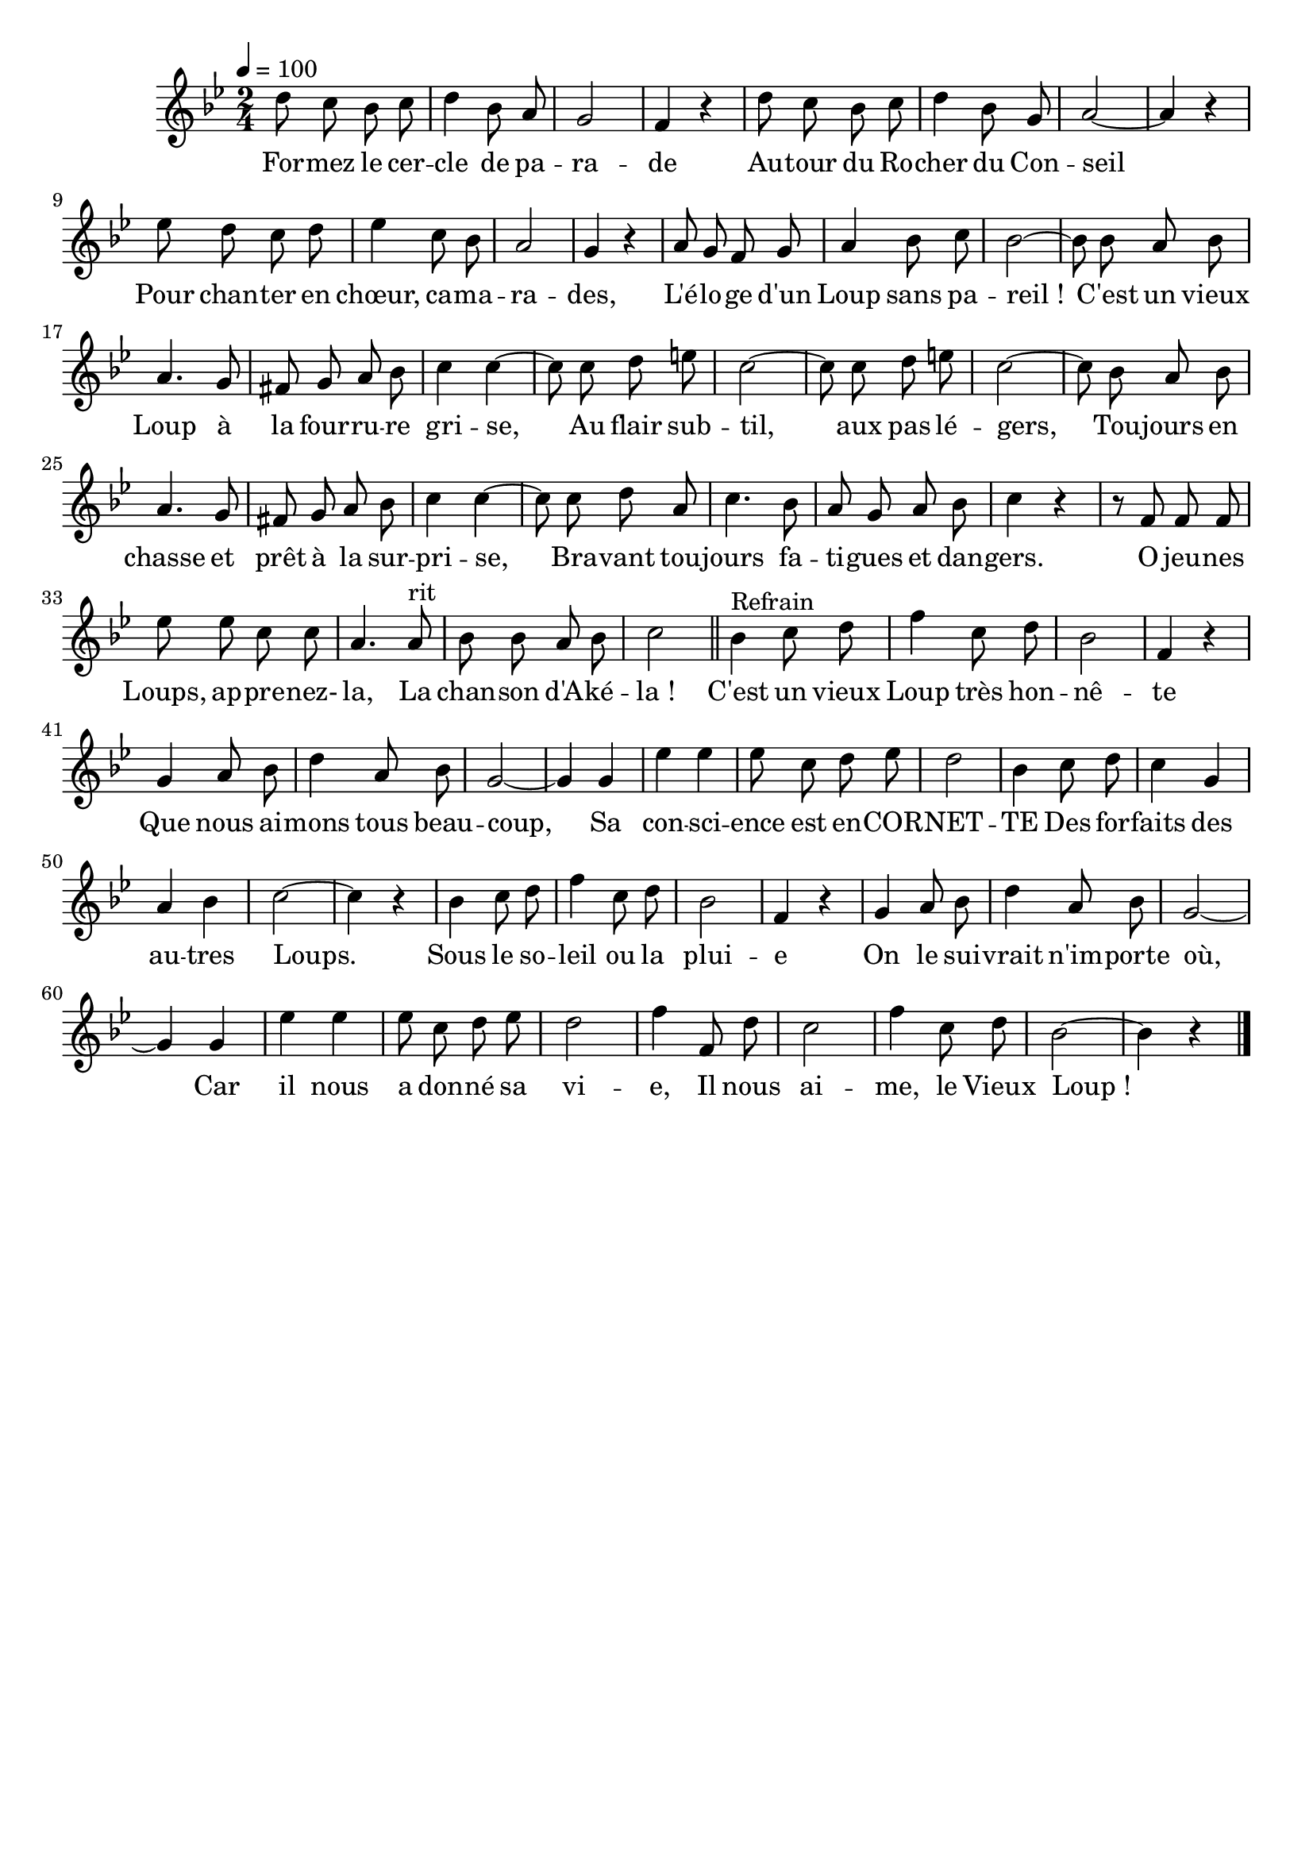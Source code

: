 %Compilation:lilypond LeVieuxLoup.ly
\version "2.12.1"
\language "français"

\header {
  tagline = ""
  composer = ""
}                                        

MetriqueArmure = {
  \tempo 4=100
  \time 2/4
  \key sib \major
}

MusiqueTheme = \relative do'' {
	re8 do sib do
	re4 sib8 la
	sol2
	fa4 r
	re'8 do sib do
	re4 sib8 sol
	la2~
	la4 r
	mib'8 re do re
	mib4 do8 sib
	la2
	sol4 r
	la8 sol fa sol
	la4 sib8 do
	sib2~
	sib8 sib la sib
	la4. sol8
	fad8 sol la sib
	do4 do~
	do8 do re mi
	do2~
	do8 do re mi
	do2~
	do8 sib la sib
	la4. sol8
	fad8 sol la sib
	do4 do~
	do8 do re la
	do4. sib8
	la8 sol la sib
	do4 r
	r8 fa, fa fa
	mib' mib do do
	la4. la8^rit
	sib8 sib la sib
	do2 \bar "||"
	
	sib4^Refrain do8 re
	fa4 do8 re
	sib2
	fa4 r
	sol4 la8 sib
	re4 la8 sib
	sol2~
	sol4 sol
	mib'4 mib
	mib8 do re mib
	re2
	sib4 do8 re
	do4 sol
	la4 sib
	do2~
	do4 r
	sib4 do8 re
	fa4 do8 re
	sib2
	fa4 r
	sol4 la8 sib
	re4 la8 sib
	sol2~
	sol4 sol
	mib'4 mib
	mib8 do re mib
	re2
	fa4 fa,8 re'
	do2
	fa4 do8 re
	sib2~
	sib4 r \bar "|."
}

Paroles = \lyricmode {
	For -- mez le cer -- cle de pa -- ra -- de
	Au -- tour du Ro -- cher du Con -- seil
	Pour chan -- ter en chœur, ca -- ma -- ra -- des,
	L'é -- lo -- ge d'un Loup sans pa -- reil_!
	C'est un vieux Loup à la four -- ru -- re gri -- se,
	Au flair sub -- til, aux pas lé -- gers,
	Tou -- jours en chasse et prêt à la sur -- pri -- se,
	Bra -- vant tou -- jours fa -- ti -- gues et dan -- gers.
	O jeu -- nes Loups, ap -- pre -- nez- la,
	La chan -- son d'A -- ké -- la_!
	
	C'est un vieux Loup très hon -- nê -- te
	Que nous ai -- mons tous beau -- coup,
	Sa con -- sci -- ence est en -- COR -- NET -- TE
	Des for -- faits des au -- tres Loups.
	Sous le so -- leil ou la plui -- e
	On le sui -- vrait n'im -- porte où,
	Car il nous a don -- né sa vi -- e,
	Il nous ai -- me, le Vieux Loup_!
}

\score{
    \new Staff <<
      \set Staff.midiInstrument = "flute"
      \new Voice = "theme" {
	\autoBeamOff
	\MetriqueArmure
	\MusiqueTheme
      }
      \new Lyrics \lyricsto theme {
	\Paroles
      }                       
    >>
\layout{}
\midi{}
}
